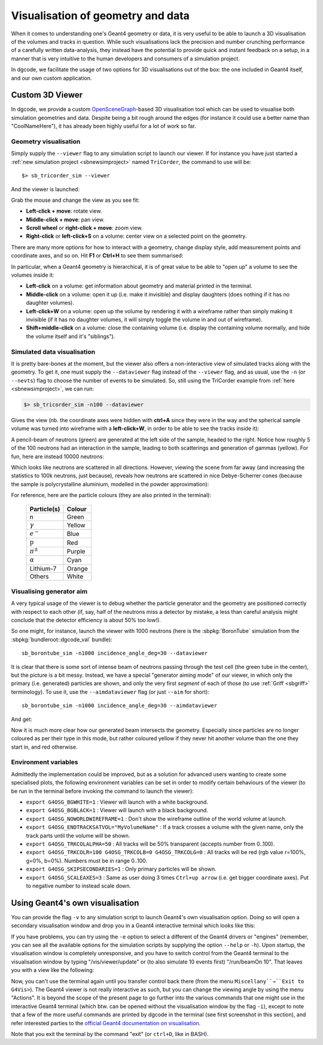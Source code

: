 .. _sb3dvis:

Visualisation of geometry and data
==================================

When it comes to understanding one's Geant4 geometry or data, it is very useful
to be able to launch a 3D visualisation of the volumes and tracks in
question. While such visualisations lack the precision and number crunching
performance of a carefully written data-analysis, they instead have the
potential to provide quick and instant feedback on a setup, in a manner that
is very intuitive to the human developers and consumers of a simulation project.

In dgcode, we facilitate the usage of two options for 3D visualisations out of
the box: the one included in Geant4 itself, and our own custom application.

Custom 3D Viewer
----------------

In dgcode, we provide a custom `OpenSceneGraph
<https://www.openscenegraph.com/>`_-based 3D visualisation tool which can be
used to visualise both simulation geometries and data. Despite being a bit rough
around the edges (for instance it could use a better name than "CoolNameHere"),
it has already been highly useful for a lot of work so far.

Geometry visualisation
^^^^^^^^^^^^^^^^^^^^^^

Simply supply the ``--viewer`` flag to any simulation script to launch our
viewer. If for instance you have just started a :ref:`new simulation project
<sbnewsimproject>` named ``TriCorder``, the command to use will be::

  $> sb_tricorder_sim --viewer

And the viewer is launched:

|image1|

Grab the mouse and change the view as you see fit:

* **Left-click + move**: rotate view.
* **Middle-click + move**: pan view.
* **Scroll wheel** or **right-click + move**: zoom view.
* **Right-click** or **left-click+S** on a volume: center view on a selected
  point on the geometry.

|image2|

There are many more options for how to interact with a geometry, change display
style, add measurement points and coordinate axes, and so on. Hit **F1** or
**Ctrl+H** to see them summarised:

|image3|

In particular, when a Geant4 geometry is hierarchical, it is of great value to
be able to "open up" a volume to see the volumes inside it:

* **Left-click** on a volume: get information about geometry and material
  printed in the terminal.
* **Middle-click** on a volume: open it up (i.e. make it invisible) and display
  daughters (does nothing if it has no daughter volumes).
* **Left-click+W** on a volume: open up the volume by rendering it with a
  wireframe rather than simply making it invisible (if it has no daughter
  volumes, it will simply toggle the volume in and out of wireframe).
* **Shift+middle-click** on a volume: close the containing volume
  (i.e. display the containing volume normally, and hide the volume itself and
  it's "siblings").

|image4|

Simulated data visualisation
^^^^^^^^^^^^^^^^^^^^^^^^^^^^

It is pretty bare-bones at the moment, but the viewer also offers a
non-interactive view of simulated tracks along with the geometry. To get it, one
must supply the ``--dataviewer`` flag instead of the ``--viewer`` flag, and as
usual, use the ``-n`` (or ``--nevts``) flag to choose the number of events to be
simulated. So, still using the TriCorder example from :ref:`here
<sbnewsimproject>`, we can run:

.. code-block:: sh

  $> sb_tricorder_sim -n100 --dataviewer

Gives the view (nb. the coordinate axes were hidden with **ctrl+A** since they
were in the way and the spherical sample volume was turned into wireframe with a
**left-click+W**, in order to be able to see the tracks inside it):

|image5|


A pencil-beam of neutrons (green) are generated at the left side of the sample,
headed to the right. Notice how roughly 5 of the 100 neutrons had an interaction
in the sample, leading to both scatterings and generation of gammas
(yellow). For fun, here are instead 10000 neutrons:

|image6|

Which looks like neutrons are scattered in all directions. However, viewing the
scene from far away (and increasing the statistics to 100k neutrons, just
because), reveals how neutrons are scattered in nice Debye-Scherrer cones
(because the sample is polycrystalline aluminium, modelled in the powder
approximation):

|image7|


For reference, here are the particle colours (they are also printed in the
terminal):

  .. list-table::
     :header-rows: 1

     * - Particle(s)
       - Colour
     * - n
       - Green
     * - :math:`\gamma`
       - Yellow
     * - :math:`e^-`
       - Blue
     * - :math:`\mathrm{p}`
       - Red
     * - :math:`\pi^\pm`
       - Purple
     * - :math:`\alpha`
       - Cyan
     * - Lithium-7
       - Orange
     * - Others
       - White

.. _sbaimdataviewer:

Visualising generator aim
^^^^^^^^^^^^^^^^^^^^^^^^^

A very typical usage of the viewer is to debug whether the particle generator
and the geometry are positioned correctly with respect to each other (if, say,
half of the neutrons miss a detector by mistake, a less than careful analysis
might conclude that the detector efficiency is about 50% too low!).

So one might, for instance, launch the viewer with 1000 neutrons (here is the
:sbpkg:`BoronTube` simulation from the :sbpkg:`bundleroot::dgcode_val` bundle)::

  sb_borontube_sim -n1000 incidence_angle_deg=30 --dataviewer

|image_borontube_dataviewer|

It is clear that there is some sort of intense beam of neutrons passing through
the test cell (the green tube in the center), but the picture is a bit
messy. Instead, we have a special "generator aiming mode" of our viewer, in
which only the primary (i.e. generated) particles are shown, and only the very
first *segment* of each of those (to use :ref:`Griff <sbgriff>` terminology). To
use it, use the ``--aimdataviewer`` flag (or just ``--aim`` for short)::

  sb_borontube_sim -n1000 incidence_angle_deg=30 --aimdataviewer

And get:

|image_borontube_aimdataviewer|

Now it is much more clear how our generated beam intersects the
geometry. Especially since particles are no longer coloured as per their type in
this mode, but rather coloured yellow if they never hit another volume than the
one they start in, and red otherwise.

Environment variables
^^^^^^^^^^^^^^^^^^^^^

Admittedly the implementation could be improved, but as a solution for advanced
users wanting to create some specialised plots, the following environment
variables can be set in order to modify certain behaviours of the viewer (to be
run in the terminal before invoking the command to launch the viewer):

* ``export G4OSG_BGWHITE=1`` : Viewer will launch with a white background.
* ``export G4OSG_BGBLACK=1`` : Viewer will launch with a black background.
* ``export G4OSG_NOWORLDWIREFRAME=1`` : Don't show the wireframe outline of the
  world volume at launch.
* ``export G4OSG_ENDTRACKSATVOL="MyVolumeName"`` : If a track crosses a volume
  with the given name, only the track parts until the volume will be shown.
* ``export G4OSG_TRKCOLALPHA=50`` : All tracks will be 50% transparent (accepts
  number from 0..100).
* ``export G4OSG_TRKCOLR=100 G4OSG_TRKCOLB=0 G4OSG_TRKCOLG=0`` : All tracks will
  be red (rgb value r=100%, g=0%, b=0%). Numbers must be in range 0..100.
* ``export G4OSG_SKIPSECONDARIES=1`` : Only primary particles will be shown.
* ``export G4OSG_SCALEAXES=3`` : Same as user doing 3 times ``Ctrl+up arrow``
  (i.e. get bigger coordinate axes). Put to negative number to instead scale
  down.


Using Geant4's own visualisation
--------------------------------

You can provide the flag ``-v`` to any simulation script to launch Geant4's own
visualisation option. Doing so will open a secondary visualisation window and
drop you in a Geant4 interactive terminal which looks like this:

|image10|

If you have problems, you can try using the ``-e`` option to select a different
of the Geant4 drivers or "engines" (remember, you can see all the available
options for the simulation scripts by supplying the option ``--help`` or
``-h``). Upon startup, the visualisation window is completely unresponsive, and
you have to switch control from the Geant4 terminal to the visualisation window
by typing "/vis/viewer/update" or (to also simulate 10 events first)
"/run/beamOn 10". That leaves you with a view like the following:

|image11|

Now, you can't use the terminal again until you transfer control back there
(from the menu ``Miscellany``→``Exit to G4Vis>``). The Geant4 viewer is not
really interactive as such, but you can change the viewing angle by using the
menu "Actions". It is beyond the scope of the present page to go further into
the various commands that one might use in the interactive Geant4 terminal
(which btw. can be opened without the visualisation window by the flag ``-i``),
except to note that a few of the more useful commands are printed by dgcode in
the terminal (see first screenshot in this section), and refer
interested parties to the `official Geant4 documentation on visualisation
<https://geant4-userdoc.web.cern.ch/UsersGuides/ForApplicationDeveloper/html/GettingStarted/visualization.html>`_.

Note that you exit the terminal by the command "exit" (or ``ctrl+D``, like in BASH).


.. |image1| image:: images/coolnamehere_1.png
   :height: 400px
.. |image2| image:: images/coolnamehere_2.png
   :height: 400px
.. |image3| image:: images/coolnamehere_3.png
   :height: 400px
.. |image4| image:: images/coolnamehere_4.png
   :height: 400px
.. |image5| image:: images/coolnamehere_5.png
   :height: 400px
.. |image6| image:: images/dgviewer_skeleton_10k_sample.png
   :height: 400px
.. |image7| image:: images/dgviewer_skeleton_100k_neutrons.png
.. |image_borontube_dataviewer| image:: images/coolnamehere_aim1.png
   :height: 400px
.. |image_borontube_aimdataviewer| image:: images/coolnamehere_aim2.png
   :height: 400px
.. |image10| image:: images/g4_viewer1.png
   :height: 250px
.. |image11| image:: images/g4_viewer2.png
   :height: 250px
